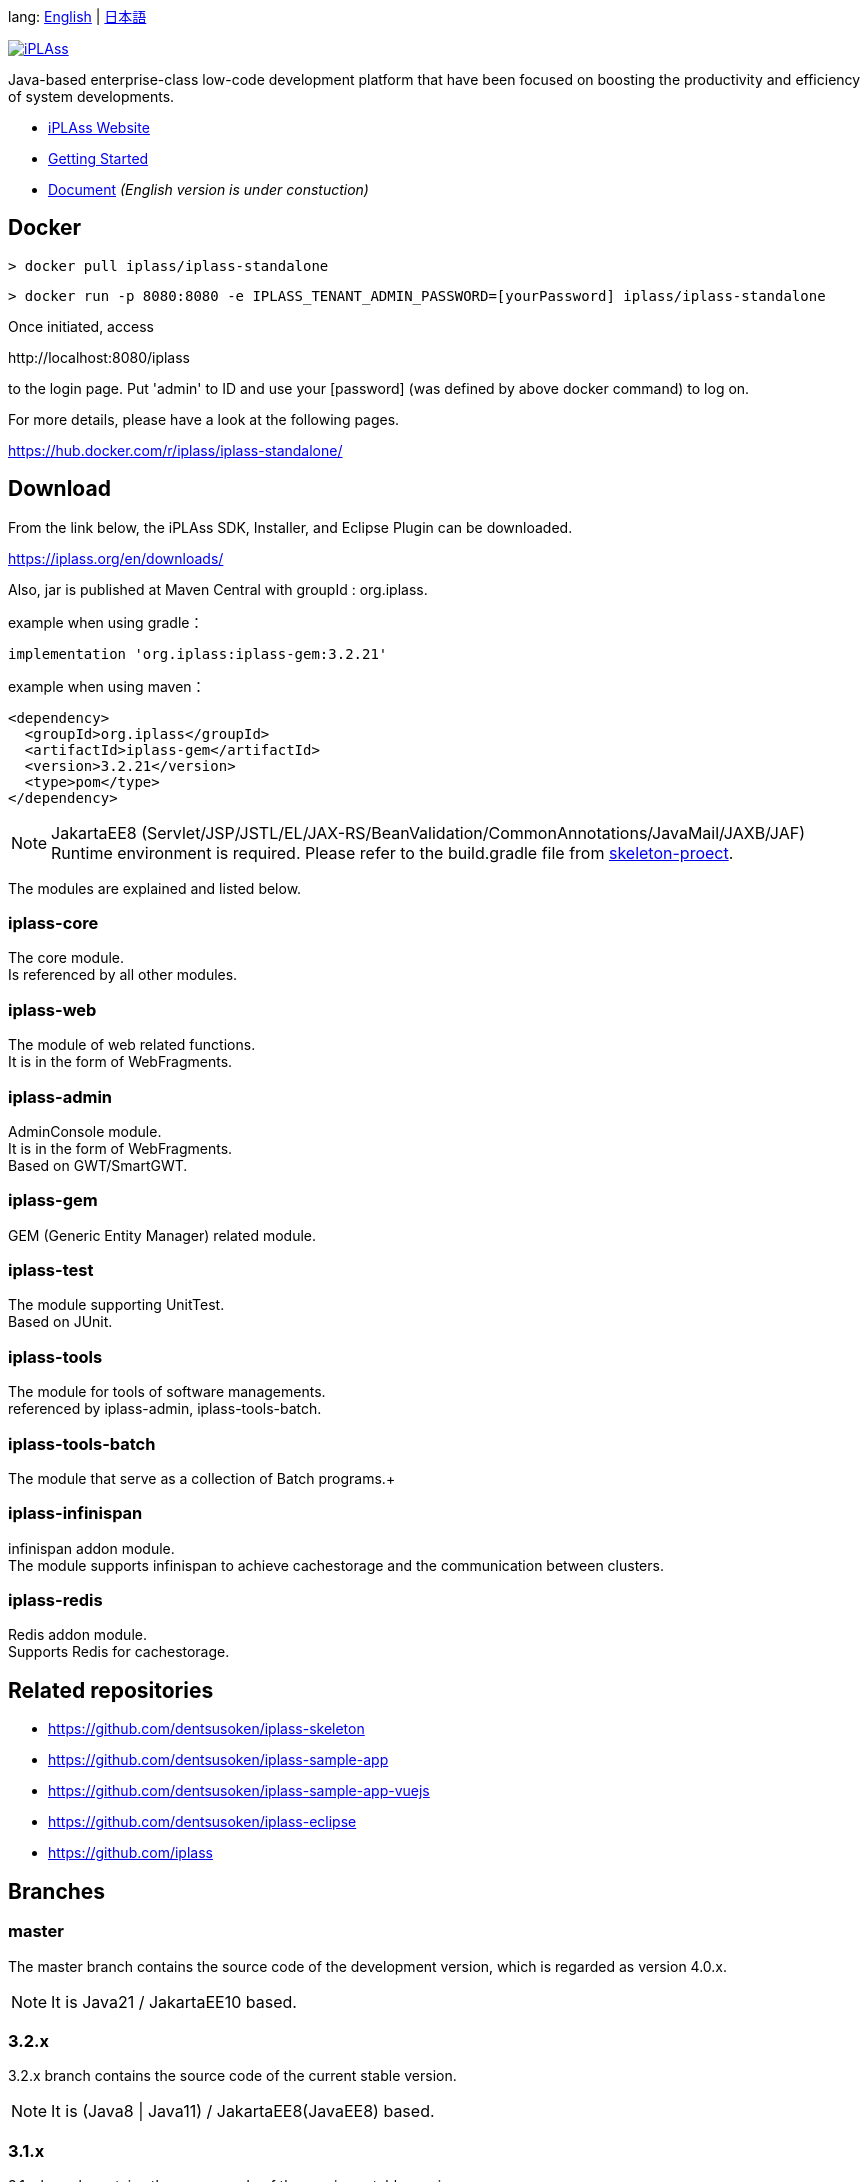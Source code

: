 lang: link:./README-EN.adoc[English] | link:./README.adoc[日本語]
[link=https://iplass.org/]
image::https://user-images.githubusercontent.com/22016554/42924803-cc0eb00c-8b66-11e8-8e86-2a13b0609ea5.png[iPLAss]

[.lead]
Java-based enterprise-class low-code development platform that have been focused on boosting the productivity and efficiency of system developments.

* https://iplass.org/en/[iPLAss Website]
* https://iplass.org/en/intro/[Getting Started]
* https://iplass.org/en/docs/[Document] _(English version is under constuction)_

## Docker

 > docker pull iplass/iplass-standalone

 > docker run -p 8080:8080 -e IPLASS_TENANT_ADMIN_PASSWORD=[yourPassword] iplass/iplass-standalone

Once initiated, access

\http://localhost:8080/iplass

to the login page. Put 'admin' to ID and use your [password] (was defined by above docker command) to log on.

For more details, please have a look at the following pages.

https://hub.docker.com/r/iplass/iplass-standalone/ +

## Download
From the link below, the iPLAss SDK, Installer, and Eclipse Plugin can be downloaded.

https://iplass.org/en/downloads/

Also, jar is published at Maven Central with groupId : org.iplass.

example when using gradle：

 implementation 'org.iplass:iplass-gem:3.2.21'

example when using  maven：

 <dependency>
   <groupId>org.iplass</groupId>
   <artifactId>iplass-gem</artifactId>
   <version>3.2.21</version>
   <type>pom</type>
 </dependency>

NOTE: JakartaEE8 (Servlet/JSP/JSTL/EL/JAX-RS/BeanValidation/CommonAnnotations/JavaMail/JAXB/JAF) Runtime environment is required.
Please refer to the build.gradle file from https://github.com/dentsusoken/iplass-skeleton[skeleton-proect].

The modules are explained and listed below.

### iplass-core
The core module. +
Is referenced by all other modules.

### iplass-web
The module of web related functions. +
It is in the form of WebFragments.

### iplass-admin
AdminConsole module. +
It is in the form of WebFragments. +
Based on GWT/SmartGWT.

### iplass-gem
GEM (Generic Entity Manager) related module. +

### iplass-test
The module supporting UnitTest. +
Based on JUnit.

### iplass-tools
The module for tools of software managements. +
referenced by iplass-admin, iplass-tools-batch.

### iplass-tools-batch
The module that serve as a collection of Batch programs.+

### iplass-infinispan
infinispan addon module. +
The module supports infinispan to achieve cachestorage and the communication between clusters.

### iplass-redis
Redis addon module. +
Supports Redis for cachestorage.

## Related repositories

* https://github.com/dentsusoken/iplass-skeleton
* https://github.com/dentsusoken/iplass-sample-app
* https://github.com/dentsusoken/iplass-sample-app-vuejs
* https://github.com/dentsusoken/iplass-eclipse
* https://github.com/iplass

## Branches

### master
The master branch contains the source code of the development version, which is regarded as version 4.0.x.

NOTE: It is Java21 / JakartaEE10 based.

### 3.2.x
3.2.x branch contains the source code of the current stable version.

NOTE: It is (Java8 | Java11) / JakartaEE8(JavaEE8) based.

### 3.1.x
3.1.x branch contains the source code of the previous stable version.

NOTE: It is (Java8 | Java11) / JakartaEE8(JavaEE8) based.

### 3.0.x
3.0.x branch contains the source code of the old stable version.

NOTE: It is (Java8 | Java11) / JavaEE7 based.

## Build
To build with gradle, use

 > gradlew

NOTE: There are third-party libraries which do not have public maven. They have to be placed in the lib directory manualy. 

Please refer to the following documents.
lib/smartgwt/note.txt

## License
https://www.gnu.org/licenses/agpl.html[AGPL-3.0]

If you would like to get the business liscense, please contact us by the following link.

https://www.dentsusoken.com/solution/iPLAss.html
